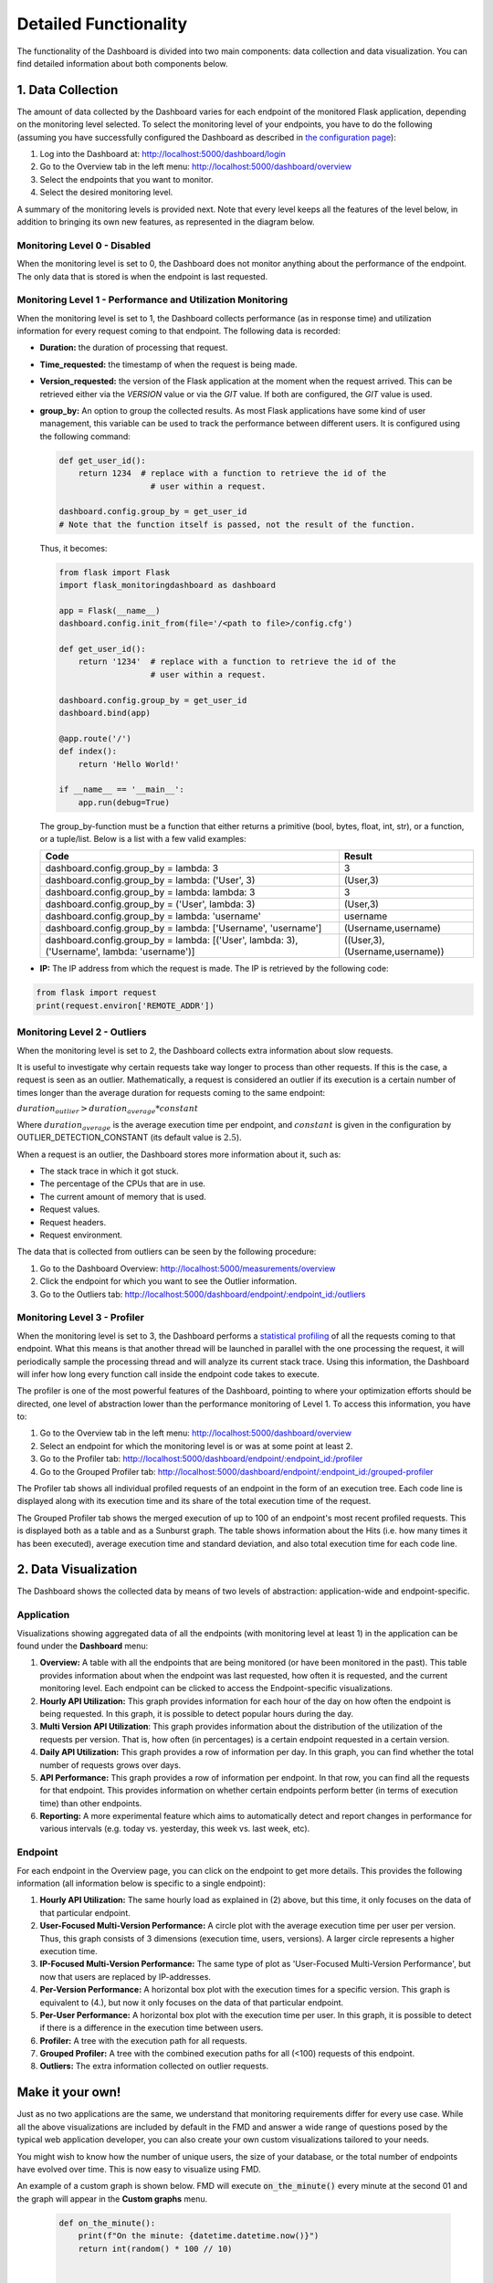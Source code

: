 Detailed Functionality
======================
The functionality of the Dashboard is divided into two main components: data collection
and data visualization.
You can find detailed information about both components below.

1. Data Collection
-------------------
The amount of data collected by the Dashboard varies for each endpoint of the monitored
Flask application, depending on the monitoring level selected. To select the monitoring level
of your endpoints, you have to do the following (assuming you have successfully configured
the Dashboard as described in `the configuration page <configuration.html>`_):

1. Log into the Dashboard at: http://localhost:5000/dashboard/login

2. Go to the Overview tab in the left menu: http://localhost:5000/dashboard/overview

3. Select the endpoints that you want to monitor.

4. Select the desired monitoring level.

A summary of the monitoring levels is provided next. Note that every level keeps all the
features of the level below, in addition to bringing its own new features, as
represented in the diagram below.

.. figure :: img/monitoring_levels.png
   :width: 100%

Monitoring Level 0 - Disabled
~~~~~~~~~~~~~~~~~~~~~~~~~~~~~~~
When the monitoring level is set to 0, the Dashboard does not monitor anything about
the performance of the endpoint. The only data that is stored is when the endpoint is
last requested.

Monitoring Level 1 - Performance and Utilization Monitoring
~~~~~~~~~~~~~~~~~~~~~~~~~~~~~~~~~~~~~~~~~~~~~~~~~~~~~~~~~~~
When the monitoring level is set to 1, the Dashboard collects performance (as
in response time) and utilization information for every request coming to
that endpoint. The following data is recorded:

- **Duration:** the duration of processing that request.

- **Time_requested:** the timestamp of when the request is being made.

- **Version_requested:** the version of the Flask application at the moment when the request arrived.
  This can be retrieved either via the `VERSION` value or via the `GIT` value.
  If both are configured, the `GIT` value is used.

- **group_by:** An option to group the collected results.
  As most Flask applications have some kind of user management,
  this variable can be used to track the performance between different users.
  It is configured using the following command:

  .. code-block:: python

     def get_user_id():
         return 1234  # replace with a function to retrieve the id of the
                        # user within a request.

     dashboard.config.group_by = get_user_id
     # Note that the function itself is passed, not the result of the function.

  Thus, it becomes:

  .. code-block:: python

     from flask import Flask
     import flask_monitoringdashboard as dashboard

     app = Flask(__name__)
     dashboard.config.init_from(file='/<path to file>/config.cfg')

     def get_user_id():
         return '1234'  # replace with a function to retrieve the id of the
                        # user within a request.

     dashboard.config.group_by = get_user_id
     dashboard.bind(app)

     @app.route('/')
     def index():
         return 'Hello World!'

     if __name__ == '__main__':
         app.run(debug=True)

  The group_by-function must be a function that either returns a primitive (bool, bytes, float, int, str), or a function, or a tuple/list. Below is a list with a few valid examples:

  +---------------------------------------------------------------------------------------------+--------------------------------+
  | Code                                                                                        | Result                         |
  +=============================================================================================+================================+
  | dashboard.config.group_by = lambda: 3                                                       | 3                              |
  +---------------------------------------------------------------------------------------------+--------------------------------+
  | dashboard.config.group_by = lambda: ('User', 3)                                             | (User,3)                       |
  +---------------------------------------------------------------------------------------------+--------------------------------+
  | dashboard.config.group_by = lambda: lambda: 3                                               | 3                              |
  +---------------------------------------------------------------------------------------------+--------------------------------+
  | dashboard.config.group_by = ('User', lambda: 3)                                             | (User,3)                       |
  +---------------------------------------------------------------------------------------------+--------------------------------+
  | dashboard.config.group_by = lambda: 'username'                                              | username                       |
  +---------------------------------------------------------------------------------------------+--------------------------------+
  | dashboard.config.group_by = lambda: ['Username', 'username']                                | (Username,username)            |
  +---------------------------------------------------------------------------------------------+--------------------------------+
  | dashboard.config.group_by = lambda: [('User', lambda: 3), ('Username', lambda: 'username')] | ((User,3),(Username,username)) |
  +---------------------------------------------------------------------------------------------+--------------------------------+

- **IP:** The IP address from which the request is made. The IP is retrieved by the following code:

.. code-block:: python

     from flask import request
     print(request.environ['REMOTE_ADDR'])


Monitoring Level 2 - Outliers
~~~~~~~~~~~~~~~~~~~~~~~~~~~~~~~~~~~~~~~~~~~~~~~~~~~~~~~~~~~
When the monitoring level is set to 2, the Dashboard collects extra information
about slow requests.

It is useful to investigate why certain requests take way longer to process than other requests.
If this is the case, a request is seen as an outlier.
Mathematically, a request is considered an outlier if its execution is a certain number of times longer than the
average duration for requests coming to the same endpoint:

:math:`duration_{outlier} > duration_{average} * constant`

Where :math:`duration_{average}` is the average execution time per endpoint, and :math:`constant` is given in the configuration
by OUTLIER_DETECTION_CONSTANT (its default value is :math:`2.5`).

When a request is an outlier, the Dashboard stores more information about it, such as:

- The stack trace in which it got stuck.

- The percentage of the CPUs that are in use.

- The current amount of memory that is used.

- Request values.

- Request headers.

- Request environment.

The data that is collected from outliers can be seen by the following procedure:

1. Go to the Dashboard Overview: http://localhost:5000/measurements/overview

2. Click the endpoint for which you want to see the Outlier information.

3. Go to the Outliers tab: http://localhost:5000/dashboard/endpoint/:endpoint_id:/outliers


Monitoring Level 3 - Profiler
~~~~~~~~~~~~~~~~~~~~~~~~~~~~~~~~~~~~~~~~~~~~~~~~~~~~~~~~~~~
When the monitoring level is set to 3, the Dashboard performs a
`statistical profiling <https://docs.python.org/3/library/profile.html#what-is-deterministic-profiling>`_
of all the requests coming to that endpoint. What this means is that another
thread will be launched in parallel with the one processing the request, it
will periodically sample the processing thread and will analyze its current stack
trace. Using this information, the Dashboard will infer how long every function
call inside the endpoint code takes to execute.

The profiler is one of the most powerful features of the Dashboard, pointing to
where your optimization efforts should be directed, one level of abstraction
lower than the performance monitoring of Level 1. To access this information,
you have to:

1. Go to the Overview tab in the left menu: http://localhost:5000/dashboard/overview

2. Select an endpoint for which the monitoring level is or was at some point at least 2.

3. Go to the Profiler tab: http://localhost:5000/dashboard/endpoint/:endpoint_id:/profiler

4. Go to the Grouped Profiler tab: http://localhost:5000/dashboard/endpoint/:endpoint_id:/grouped-profiler

The Profiler tab shows all individual profiled requests of an endpoint
in the form of an execution tree. Each code line is displayed along with
its execution time and its share of the total execution time of the request.

The Grouped Profiler tab shows the merged execution of up to 100 of an endpoint's most recent
profiled requests. This is displayed both as a table and as
a Sunburst graph. The table shows information about
the Hits (i.e. how many times it has been executed), average execution time
and standard deviation, and also total execution time for each code line.



2. Data Visualization
----------------------

The Dashboard shows the collected data by means of two levels of abstraction:
application-wide and endpoint-specific.

Application
~~~~~~~~~~~~~~
Visualizations showing aggregated data of all the endpoints (with monitoring level
at least 1) in the application can be found under the **Dashboard** menu:

1. **Overview:** A table with all the endpoints that are being monitored (or have been monitored in the past).
   This table provides information about when the endpoint was last requested, how often it is requested, and
   the current monitoring level. Each endpoint can be clicked to access the
   Endpoint-specific visualizations.

2. **Hourly API Utilization:** This graph provides information for each hour of the day on how often the endpoint is being requested. In
   this graph, it is possible to detect popular hours during the day.

3. **Multi Version API Utilization**: This graph provides information about the distribution of the utilization of the requests per version.
   That is, how often (in percentages) is a certain endpoint requested in a certain version.

4. **Daily API Utilization:** This graph provides a row of information per day. In this graph, you can find
   whether the total number of requests grows over days.

5. **API Performance:** This graph provides a row of information per endpoint. In that row, you can find all the
   requests for that endpoint. This provides information on whether certain endpoints perform better (in terms of
   execution time) than other endpoints.

6. **Reporting:** A more experimental feature which aims to automatically
   detect and report changes in performance for various intervals
   (e.g. today vs. yesterday, this week vs. last week, etc).

Endpoint
~~~~~~~~~~~~~~

For each endpoint in the Overview page, you can click on the endpoint to get more details.
This provides the following information (all information below is specific to a single endpoint):

1. **Hourly API Utilization:** The same hourly load as explained in (2) above, but this time, it only focuses on the data of that particular endpoint.

2. **User-Focused Multi-Version Performance:** A circle plot with the average execution time per user per version. Thus, this graph consists of 3 dimensions (execution time, users, versions). A larger circle represents a higher execution time.

3. **IP-Focused Multi-Version Performance:** The same type of plot as 'User-Focused Multi-Version Performance', but now that users are replaced by IP-addresses.

4. **Per-Version Performance:** A horizontal box plot with the execution times for a specific version. This graph is equivalent to (4.), but now it only focuses on the data of that particular endpoint.

5. **Per-User Performance:** A horizontal box plot with the execution time per user. In this graph, it is possible to detect if there is a difference in the execution time between users.

6. **Profiler:** A tree with the execution path for all requests.

7. **Grouped Profiler:** A tree with the combined execution paths for all (<100) requests of this endpoint.

8. **Outliers:** The extra information collected on outlier requests.



Make it your own!
-----------------

Just as no two applications are the same, we understand that monitoring requirements
differ for every use case. While all the above visualizations are included by
default in the FMD and answer a wide range of questions posed by the typical web
application developer, you can also create your own custom visualizations tailored
to your needs.

You might wish to know how the number of unique users, the size of your
database, or the total number of endpoints have evolved over time. This is now
easy to visualize using FMD.

An example of a custom graph is shown below. FMD will execute :code:`on_the_minute()`
every minute at the second 01 and the graph will appear in the **Custom graphs** menu.

  .. code-block:: python

   def on_the_minute():
       print(f"On the minute: {datetime.datetime.now()}")
       return int(random() * 100 // 10)


   minute_schedule = {'second': 00}

   dashboard.add_graph("On Half Minute", on_the_minute, "cron", **minute_schedule)


Note the "cron" argument to the add graph.
Just like in the case of the Unix cron utility you can use
more complex schedules. For example, if you want to collect
the data every day at midnight, you would use:

  .. code-block:: python

   midnight_schedule = {'month':"*",
                        'day': "*",
                        'hour': 23,
                        'minute': 59,
                        'second': 00}

Besides cron, there's also the "interval" schedule type, which
is exemplified in the following snippet:

  .. code-block:: python

   def every_ten_seconds():
       print(f"every_ten_seconds!!! {datetime.datetime.now()}")
       return int(random() * 100 // 10)


   every_ten_seconds_schedule = {'seconds': 10}

   dashboard.add_graph("Every 10 Seconds", every_ten_seconds, "interval", **every_ten_seconds_schedule)



Note that not all fields in the :code:`schedule` dictionary
are required, only the non-zero / non-star ones.

Also, note that in the "cron" graph types you use singular names (e.g. second)
while in the "interval" you use plurals (e.g. seconds).

Finally, the implementation of the scheduler in the FMD
is based on the appscheduler.schedulers.Background schedulers
about which you can read more `in the corresponding documentation page <apscheduler.schedulers>`_.

Need more information?
----------------------
Check out the `contact page <contact.html>`_ to see how you can get in touch with us.

